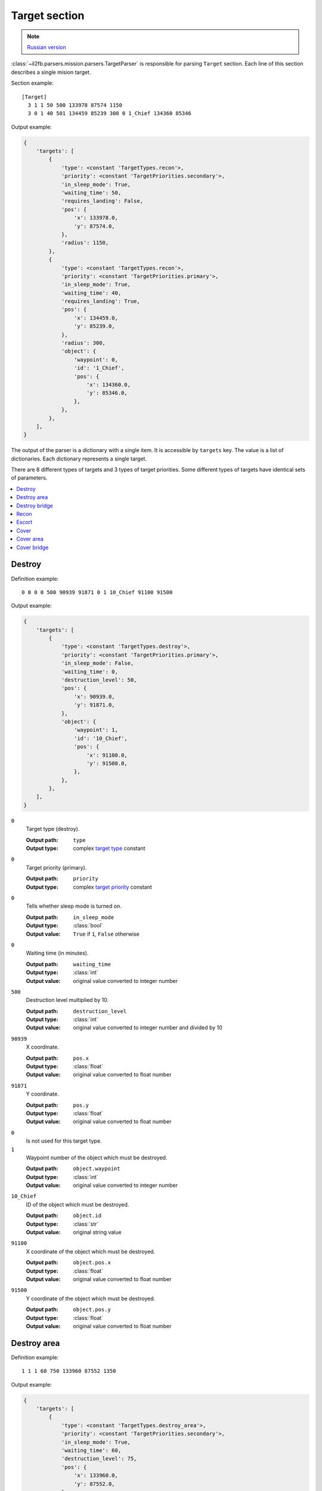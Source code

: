 .. _target-section:

Target section
===============

.. note::

    `Russian version <https://github.com/IL2HorusTeam/il2fb-mission-parser/wiki/%D0%A1%D0%B5%D0%BA%D1%86%D0%B8%D1%8F-Target>`_

:class:`~il2fb.parsers.mission.parsers.TargetParser` is responsible for
parsing ``Target`` section. Each line of this section describes a single
mision target.

Section example::

  [Target]
    3 1 1 50 500 133978 87574 1150
    3 0 1 40 501 134459 85239 300 0 1_Chief 134360 85346

Output example:

.. code-block:: python

  {
      'targets': [
          {
              'type': <constant 'TargetTypes.recon'>,
              'priority': <constant 'TargetPriorities.secondary'>,
              'in_sleep_mode': True,
              'waiting_time': 50,
              'requires_landing': False,
              'pos': {
                  'x': 133978.0,
                  'y': 87574.0,
              },
              'radius': 1150,
          },
          {
              'type': <constant 'TargetTypes.recon'>,
              'priority': <constant 'TargetPriorities.primary'>,
              'in_sleep_mode': True,
              'waiting_time': 40,
              'requires_landing': True,
              'pos': {
                  'x': 134459.0,
                  'y': 85239.0,
              },
              'radius': 300,
              'object': {
                  'waypoint': 0,
                  'id': '1_Chief',
                  'pos': {
                      'x': 134360.0,
                      'y': 85346.0,
                  },
              },
          },
      ],
  }

The output of the parser is a dictionary with a single item. It is accessible by
``targets`` key. The value is a list of dictionaries. Each dictionary represents
a single target.

There are 8 different types of targets and 3 types of target priorities. Some
different types of targets have identical sets of parameters.

.. contents::
    :local:
    :depth: 1
    :backlinks: none


Destroy
-------

Definition example::

  0 0 0 0 500 90939 91871 0 1 10_Chief 91100 91500

Output example:

.. code-block:: python

  {
      'targets': [
          {
              'type': <constant 'TargetTypes.destroy'>,
              'priority': <constant 'TargetPriorities.primary'>,
              'in_sleep_mode': False,
              'waiting_time': 0,
              'destruction_level': 50,
              'pos': {
                  'x': 90939.0,
                  'y': 91871.0,
              },
              'object': {
                  'waypoint': 1,
                  'id': '10_Chief',
                  'pos': {
                      'x': 91100.0,
                      'y': 91500.0,
                  },
              },
          },
      ],
  }

``0``
  Target type (destroy).

  :Output path: ``type``
  :Output type: complex `target type`_ constant

``0``
  Target priority (primary).

  :Output path: ``priority``
  :Output type: complex `target priority`_ constant

``0``
  Tells whether sleep mode is turned on.

  :Output path: ``in_sleep_mode``
  :Output type: :class:`bool`
  :Output value: ``True`` if ``1``, ``False`` otherwise

``0``
  Waiting time (in minutes).

  :Output path: ``waiting_time``
  :Output type: :class:`int`
  :Output value: original value converted to integer number

``500``
  Destruction level multiplied by 10.

  :Output path: ``destruction_level``
  :Output type: :class:`int`
  :Output value: original value converted to integer number and divided by 10

``90939``
  X coordinate.

  :Output path: ``pos.x``
  :Output type: :class:`float`
  :Output value: original value converted to float number

``91871``
  Y coordinate.

  :Output path: ``pos.y``
  :Output type: :class:`float`
  :Output value: original value converted to float number

``0``
  Is not used for this target type.

``1``
  Waypoint number of the object which must be destroyed.

  :Output path: ``object.waypoint``
  :Output type: :class:`int`
  :Output value: original value converted to integer number

``10_Chief``
  ID of the object which must be destroyed.

  :Output path: ``object.id``
  :Output type: :class:`str`
  :Output value: original string value

``91100``
  X coordinate of the object which must be destroyed.

  :Output path: ``object.pos.x``
  :Output type: :class:`float`
  :Output value: original value converted to float number

``91500``
  Y coordinate of the object which must be destroyed.

  :Output path: ``object.pos.y``
  :Output type: :class:`float`
  :Output value: original value converted to float number


Destroy area
------------

Definition example::

  1 1 1 60 750 133960 87552 1350

Output example:

.. code-block:: python

  {
      'targets': [
          {
              'type': <constant 'TargetTypes.destroy_area'>,
              'priority': <constant 'TargetPriorities.secondary'>,
              'in_sleep_mode': True,
              'waiting_time': 60,
              'destruction_level': 75,
              'pos': {
                  'x': 133960.0,
                  'y': 87552.0,
              },
              'radius': 1350,
          },
      ],
  }

``1``
  Target type (destroy area).

  :Output path: ``type``
  :Output type: complex `target type`_ constant

``1``
  Target priority (secondary).

  :Output path: ``priority``
  :Output type: complex `target priority`_ constant

``1``
  Tells whether sleep mode is turned on.

  :Output path: ``in_sleep_mode``
  :Output type: :class:`bool`
  :Output value: ``True`` if ``1``, ``False`` otherwise

``60``
  Waiting time (in minutes).

  :Output path: ``waiting_time``
  :Output type: :class:`int`
  :Output value: original value converted to integer number

``750``
  Destruction level multiplied by 10.

  :Output path: ``destruction_level``
  :Output type: :class:`int`
  :Output value: original value converted to integer number and divided by 10

``133960``
  X coordinate.

  :Output path: ``pos.x``
  :Output type: :class:`float`
  :Output value: original value converted to float number

``87552``
  Y coordinate.

  :Output path: ``pos.y``
  :Output type: :class:`float`
  :Output value: original value converted to float number

``1350``
  Area radius.

  :Output path: ``radius``
  :Output type: :class:`int`
  :Output value: original value converted to integer number


Destroy bridge
--------------

Definition example::

  2 2 1 30 500 135786 84596 0 0  Bridge84 135764 84636

Output example:

.. code-block:: python

  {
      'targets': [
          {
              'type': <constant 'TargetTypes.destroy_bridge'>,
              'priority': <constant 'TargetPriorities.hidden'>,
              'in_sleep_mode': True,
              'waiting_time': 30,
              'pos': {
                  'x': 135786.0,
                  'y': 84596.0,
              },
              'object': {
                  'id': 'Bridge84',
                  'pos': {
                      'x': 135764.0,
                      'y': 84636.0,
                  },
              },
          },
      ],
  }

``2``
  Target type (destroy bridge).

  :Output path: ``type``
  :Output type: complex `target type`_ constant

``2``
  Target priority (hidden).

  :Output path: ``priority``
  :Output type: complex `target priority`_ constant

``1``
  Tells whether sleep mode is turned on.

  :Output path: ``in_sleep_mode``
  :Output type: :class:`bool`
  :Output value: ``True`` if ``1``, ``False`` otherwise

``30``
  Waiting time (in minutes).

  :Output path: ``waiting_time``
  :Output type: :class:`int`
  :Output value: original value converted to integer number

``500``
  Is not used for this target type.

``133960``
  X coordinate.

  :Output path: ``pos.x``
  :Output type: :class:`float`
  :Output value: original value converted to float number

``87552``
  Y coordinate.

  :Output path: ``pos.y``
  :Output type: :class:`float`
  :Output value: original value converted to float number

``0``
  Is not used for this target type.

``0``
  Is not used for this target type.

``Bridge84``
  ID of the bridge which must be destroyed.

  :Output path: ``object.id``
  :Output type: :class:`str`
  :Output value: original string value

``135764``
  X coordinate of the bridge which must be destroyed.

  :Output path: ``object.pos.x``
  :Output type: :class:`float`
  :Output value: original value converted to float number

``84636``
  Y coordinate of the bridge which must be destroyed.

  :Output path: ``object.pos.y``
  :Output type: :class:`float`
  :Output value: original value converted to float number


Recon
-----

There are 2 possible definitions::

  3 1 1 50 500 133978 87574 1150
  3 0 1 40 501 134459 85239 300 0 1_Chief 134360 85346

Output example:

.. code-block:: python

  {
      'targets': [
          {
              'type': <constant 'TargetTypes.recon'>,
              'priority': <constant 'TargetPriorities.secondary'>,
              'in_sleep_mode': True,
              'waiting_time': 50,
              'requires_landing': False,
              'pos': {
                  'x': 133978.0,
                  'y': 87574.0,
              },
              'radius': 1150,
          },
          {
              'type': <constant 'TargetTypes.recon'>,
              'priority': <constant 'TargetPriorities.primary'>,
              'in_sleep_mode': True,
              'waiting_time': 40,
              'requires_landing': True,
              'pos': {
                  'x': 134459.0,
                  'y': 85239.0,
              },
              'radius': 300,
              'object': {
                  'waypoint': 0,
                  'id': '1_Chief',
                  'pos': {
                      'x': 134360.0,
                      'y': 85346.0,
                  },
              },
          },
      ],
  }

Let's examine second definition:

``3``
  Target type (recon).

  :Output path: ``type``
  :Output type: complex `target type`_ constant

``0``
  Target priority (primary).

  :Output path: ``priority``
  :Output type: complex `target priority`_ constant

``1``
  Tells whether sleep mode is turned on.

  :Output path: ``in_sleep_mode``
  :Output type: :class:`bool`
  :Output value: ``True`` if ``1``, ``False`` otherwise

``40``
  Waiting time (in minutes).

  :Output path: ``waiting_time``
  :Output type: :class:`int`
  :Output value: original value converted to integer number

``501``
  Tells whether you need to land near the target to succeed.

  :Output path: ``requires_landing``
  :Output type: :class:`bool`
  :Output value: ``True`` if ``501``, ``False`` otherwise

``134459``
  X coordinate.

  :Output path: ``pos.x``
  :Output type: :class:`float`
  :Output value: original value converted to float number

``87574``
  Y coordinate.

  :Output path: ``pos.y``
  :Output type: :class:`float`
  :Output value: original value converted to float number

``300``
  Maximal distance to target if you need to land.

  :Output path: ``radius``
  :Output type: :class:`int`
  :Output value: original value converted to integer number

``0``
  Waypoint number of the object which you need to recon.

  :Output path: ``object.waypoint``
  :Output type: :class:`int`
  :Output value: original value converted to integer number

``1_Chief``
  ID of the object which you need to recon.

  :Output path: ``object.id``
  :Output type: :class:`str`
  :Output value: original string value

``134360``
  X coordinate of the object which you need to recon.

  :Output path: ``object.pos.x``
  :Output type: :class:`float`
  :Output value: original value converted to float number

``85346``
  Y coordinate of the object which you need to recon.

  :Output path: ``object.pos.y``
  :Output type: :class:`float`
  :Output value: original value converted to float number


Escort
------

Definition example::

  4 0 1 10 750 134183 85468 0 1 r0100 133993 85287

Output example:

.. code-block:: python

  {
    'targets': [
        {
            'type': <constant 'TargetTypes.escort'>,
            'priority': <constant 'TargetPriorities.primary'>,
            'in_sleep_mode': True,
            'waiting_time': 10,
            'destruction_level': 75,
            'pos': {
                'x': 134183.0,
                'y': 85468.0,
            },
            'object': {
                'waypoint': 1,
                'id': 'r0100',
                'pos': {
                    'x': 133993.0,
                    'y': 85287.0,
                },
            },
        },
    ],
}

``4``
  Target type (escort).

  :Output path: ``type``
  :Output type: complex `target type`_ constant

``0``
  Target priority (primary).

  :Output path: ``priority``
  :Output type: complex `target priority`_ constant

``1``
  Tells whether sleep mode is turned on.

  :Output path: ``in_sleep_mode``
  :Output type: :class:`bool`
  :Output value: ``True`` if ``1``, ``False`` otherwise

``10``
  Waiting time (in minutes).

  :Output path: ``waiting_time``
  :Output type: :class:`int`
  :Output value: original value converted to integer number

``750``
  Destruction level multiplied by 10.

  :Output path: ``destruction_level``
  :Output type: :class:`int`
  :Output value: original value converted to integer number and divided by 10

``134183``
  X coordinate.

  :Output path: ``pos.x``
  :Output type: :class:`float`
  :Output value: original value converted to float number

``91871``
  Y coordinate.

  :Output path: ``pos.y``
  :Output type: :class:`float`
  :Output value: original value converted to float number

``0``
  Is not used for this target type.

``1``
  Waypoint number of the flight which must be escorted.

  :Output path: ``object.waypoint``
  :Output type: :class:`int`
  :Output value: original value converted to integer number

``r0100``
  ID of the flight which must be escorted.

  :Output path: ``object.id``
  :Output type: :class:`str`
  :Output value: original string value

``133993``
  X coordinate of the flight which must be escorted.

  :Output path: ``object.pos.x``
  :Output type: :class:`float`
  :Output value: original value converted to float number

``85287``
  Y coordinate of the flight which must be escorted.

  :Output path: ``object.pos.y``
  :Output type: :class:`float`
  :Output value: original value converted to float number


Cover
-----

Definition example::

  5 1 1 20 250 132865 87291 0 1 1_Chief 132866 86905

Output example:

.. code-block:: python

  {
      'targets': [
          {
              'type': <constant 'TargetTypes.cover'>,
              'priority': <constant 'TargetPriorities.secondary'>,
              'in_sleep_mode': True,
              'waiting_time': 20,
              'destruction_level': 25,
              'pos': {
                  'x': 132865.0,
                  'y': 87291.0,
              },
              'object': {
                  'waypoint': 1,
                  'id': '1_Chief',
                  'pos': {
                      'x': 132866.0,
                      'y': 86905.0,
                  },
              },
          },
      ],
  }


``5``
  Target type (cover).

  :Output path: ``type``
  :Output type: complex `target type`_ constant

``1``
  Target priority (secondary).

  :Output path: ``priority``
  :Output type: complex `target priority`_ constant

``1``
  Tells whether sleep mode is turned on.

  :Output path: ``in_sleep_mode``
  :Output type: :class:`bool`
  :Output value: ``True`` if ``1``, ``False`` otherwise

``20``
  Waiting time (in minutes).

  :Output path: ``waiting_time``
  :Output type: :class:`int`
  :Output value: original value converted to integer number

``250``
  Destruction level multiplied by 10.

  :Output path: ``destruction_level``
  :Output type: :class:`int`
  :Output value: original value converted to integer number and divided by 10

``132865``
  X coordinate.

  :Output path: ``pos.x``
  :Output type: :class:`float`
  :Output value: original value converted to float number

``87291``
  Y coordinate.

  :Output path: ``pos.y``
  :Output type: :class:`float`
  :Output value: original value converted to float number

``0``
  Is not used for this target type.

``1``
  Waypoint number of the object which must be covered.

  :Output path: ``object.waypoint``
  :Output type: :class:`int`
  :Output value: original value converted to integer number

``1_Chief``
  ID of the object which must be covered.

  :Output path: ``object.id``
  :Output type: :class:`str`
  :Output value: original string value

``132866``
  X coordinate of the object which must be covered.

  :Output path: ``object.pos.x``
  :Output type: :class:`float`
  :Output value: original value converted to float number

``86905``
  Y coordinate of the object which must be covered.

  :Output path: ``object.pos.y``
  :Output type: :class:`float`
  :Output value: original value converted to float number


Cover area
----------

Definition example::

  6 1 1 30 500 134064 88188 1350

Output example:

.. code-block:: python

  {
      'targets': [
          {
              'type': <constant 'TargetTypes.cover_area'>,
              'priority': <constant 'TargetPriorities.secondary'>,
              'in_sleep_mode': True,
              'waiting_time': 30,
              'destruction_level': 50,
              'pos': {
                  'x': 134064.0,
                  'y': 88188.0,
              },
              'radius': 1350,
          },
      ],
  }

``6``
  Target type (cover area).

  :Output path: ``type``
  :Output type: complex `target type`_ constant

``1``
  Target priority (secondary).

  :Output path: ``priority``
  :Output type: complex `target priority`_ constant

``1``
  Tells whether sleep mode is turned on.

  :Output path: ``in_sleep_mode``
  :Output type: :class:`bool`
  :Output value: ``True`` if ``1``, ``False`` otherwise

``30``
  Waiting time (in minutes).

  :Output path: ``waiting_time``
  :Output type: :class:`int`
  :Output value: original value converted to integer number

``500``
  Destruction level multiplied by 10.

  :Output path: ``destruction_level``
  :Output type: :class:`int`
  :Output value: original value converted to integer number and divided by 10

``134064``
  X coordinate.

  :Output path: ``pos.x``
  :Output type: :class:`float`
  :Output value: original value converted to float number

``88188``
  Y coordinate.

  :Output path: ``pos.y``
  :Output type: :class:`float`
  :Output value: original value converted to float number

``1350``
  Area radius.

  :Output path: ``radius``
  :Output type: :class:`int`
  :Output value: original value converted to integer number


Cover bridge
------------

Definition example::

  7 2 1 30 500 135896 84536 0 0  Bridge84 135764 84636

Output example:

.. code-block:: python

  {
      'targets': [
          {
              'type': <constant 'TargetTypes.cover_bridge'>,
              'priority': <constant 'TargetPriorities.hidden'>,
              'in_sleep_mode': True,
              'waiting_time': 30,
              'pos': {
                  'x': 135896.0,
                  'y': 84536.0,
              },
              'object': {
                  'id': 'Bridge84',
                  'pos': {
                      'x': 135764.0,
                      'y': 84636.0,
                  },
              },
          },
      ],
  }

``7``
  Target type (cover bridge).

  :Output path: ``type``
  :Output type: complex `target type`_ constant

``2``
  Target priority (hidden).

  :Output path: ``priority``
  :Output type: complex `target priority`_ constant

``1``
  Tells whether sleep mode is turned on.

  :Output path: ``in_sleep_mode``
  :Output type: :class:`bool`
  :Output value: ``True`` if ``1``, ``False`` otherwise

``30``
  Waiting time (in minutes).

  :Output path: ``waiting_time``
  :Output type: :class:`int`
  :Output value: original value converted to integer number

``500``
  Is not used for this target type.

``135896``
  X coordinate.

  :Output path: ``pos.x``
  :Output type: :class:`float`
  :Output value: original value converted to float number

``84536``
  Y coordinate.

  :Output path: ``pos.y``
  :Output type: :class:`float`
  :Output value: original value converted to float number

``0``
  Is not used for this target type.

``0``
  Is not used for this target type.

``Bridge84``
  ID of the bridge which must be covered.

  :Output path: ``object.id``
  :Output type: :class:`str`
  :Output value: original string value

``135764``
  X coordinate of the bridge which must be covered.

  :Output path: ``object.pos.x``
  :Output type: :class:`float`
  :Output value: original value converted to float number

``84636``
  Y coordinate of the bridge which must be covered.

  :Output path: ``object.pos.y``
  :Output type: :class:`float`
  :Output value: original value converted to float number


.. _target type: https://github.com/IL2HorusTeam/il2fb-commons/blob/master/il2fb/commons/targets.py#L10
.. _target priority: https://github.com/IL2HorusTeam/il2fb-commons/blob/master/il2fb/commons/targets.py#L21
